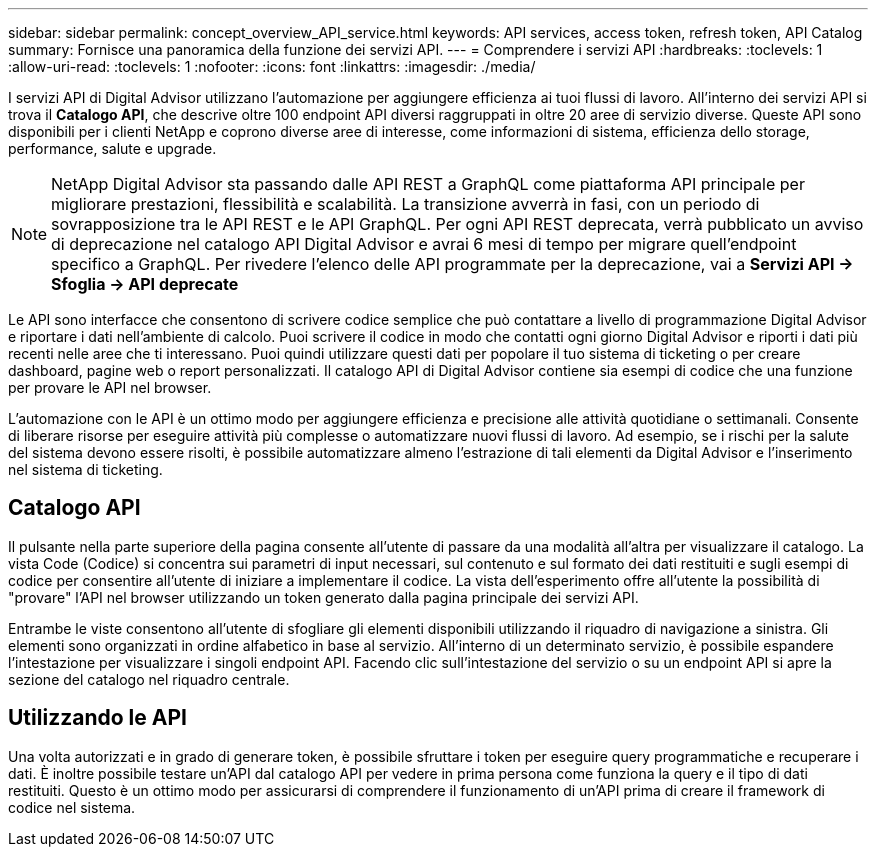 ---
sidebar: sidebar 
permalink: concept_overview_API_service.html 
keywords: API services, access token, refresh token, API Catalog 
summary: Fornisce una panoramica della funzione dei servizi API. 
---
= Comprendere i servizi API
:hardbreaks:
:toclevels: 1
:allow-uri-read: 
:toclevels: 1
:nofooter: 
:icons: font
:linkattrs: 
:imagesdir: ./media/


[role="lead"]
I servizi API di Digital Advisor utilizzano l'automazione per aggiungere efficienza ai tuoi flussi di lavoro. All'interno dei servizi API si trova il *Catalogo API*, che descrive oltre 100 endpoint API diversi raggruppati in oltre 20 aree di servizio diverse. Queste API sono disponibili per i clienti NetApp e coprono diverse aree di interesse, come informazioni di sistema, efficienza dello storage, performance, salute e upgrade.


NOTE: NetApp Digital Advisor sta passando dalle API REST a GraphQL come piattaforma API principale per migliorare prestazioni, flessibilità e scalabilità.  La transizione avverrà in fasi, con un periodo di sovrapposizione tra le API REST e le API GraphQL.  Per ogni API REST deprecata, verrà pubblicato un avviso di deprecazione nel catalogo API Digital Advisor e avrai 6 mesi di tempo per migrare quell'endpoint specifico a GraphQL.  Per rivedere l'elenco delle API programmate per la deprecazione, vai a *Servizi API -> Sfoglia -> API deprecate*

Le API sono interfacce che consentono di scrivere codice semplice che può contattare a livello di programmazione Digital Advisor e riportare i dati nell'ambiente di calcolo. Puoi scrivere il codice in modo che contatti ogni giorno Digital Advisor e riporti i dati più recenti nelle aree che ti interessano. Puoi quindi utilizzare questi dati per popolare il tuo sistema di ticketing o per creare dashboard, pagine web o report personalizzati. Il catalogo API di Digital Advisor contiene sia esempi di codice che una funzione per provare le API nel browser.

L'automazione con le API è un ottimo modo per aggiungere efficienza e precisione alle attività quotidiane o settimanali. Consente di liberare risorse per eseguire attività più complesse o automatizzare nuovi flussi di lavoro. Ad esempio, se i rischi per la salute del sistema devono essere risolti, è possibile automatizzare almeno l'estrazione di tali elementi da Digital Advisor e l'inserimento nel sistema di ticketing.



== Catalogo API

Il pulsante nella parte superiore della pagina consente all'utente di passare da una modalità all'altra per visualizzare il catalogo. La vista Code (Codice) si concentra sui parametri di input necessari, sul contenuto e sul formato dei dati restituiti e sugli esempi di codice per consentire all'utente di iniziare a implementare il codice. La vista dell'esperimento offre all'utente la possibilità di "provare" l'API nel browser utilizzando un token generato dalla pagina principale dei servizi API.

Entrambe le viste consentono all'utente di sfogliare gli elementi disponibili utilizzando il riquadro di navigazione a sinistra. Gli elementi sono organizzati in ordine alfabetico in base al servizio. All'interno di un determinato servizio, è possibile espandere l'intestazione per visualizzare i singoli endpoint API. Facendo clic sull'intestazione del servizio o su un endpoint API si apre la sezione del catalogo nel riquadro centrale.



== Utilizzando le API

Una volta autorizzati e in grado di generare token, è possibile sfruttare i token per eseguire query programmatiche e recuperare i dati. È inoltre possibile testare un'API dal catalogo API per vedere in prima persona come funziona la query e il tipo di dati restituiti. Questo è un ottimo modo per assicurarsi di comprendere il funzionamento di un'API prima di creare il framework di codice nel sistema.
